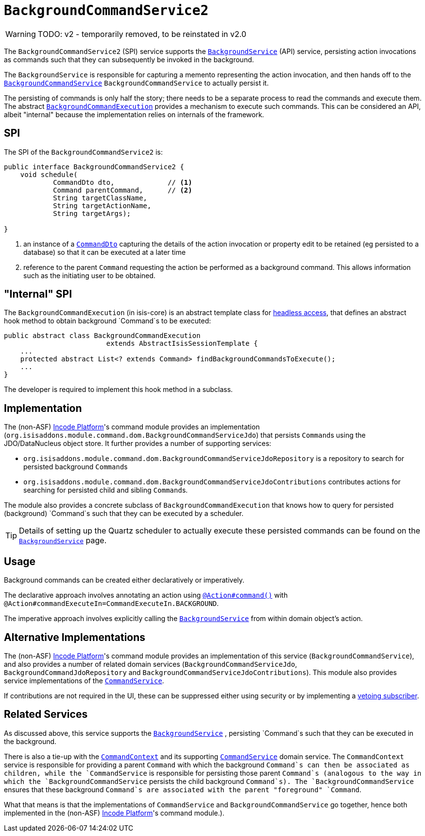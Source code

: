 = `BackgroundCommandService2`
:Notice: Licensed to the Apache Software Foundation (ASF) under one or more contributor license agreements. See the NOTICE file distributed with this work for additional information regarding copyright ownership. The ASF licenses this file to you under the Apache License, Version 2.0 (the "License"); you may not use this file except in compliance with the License. You may obtain a copy of the License at. http://www.apache.org/licenses/LICENSE-2.0 . Unless required by applicable law or agreed to in writing, software distributed under the License is distributed on an "AS IS" BASIS, WITHOUT WARRANTIES OR  CONDITIONS OF ANY KIND, either express or implied. See the License for the specific language governing permissions and limitations under the License.
:page-partial:

WARNING: TODO: v2 - temporarily removed, to be reinstated in v2.0

The `BackgroundCommandService2` (SPI) service supports the xref:refguide:applib-svc:BackgroundService.adoc[`BackgroundService`] (API) service, persisting action invocations as commands such that they can subsequently be invoked in the background.

The `BackgroundService` is responsible for capturing a memento representing the action invocation, and then hands off to the xref:refguide:applib-svc:BackgroundCommandService.adoc[`BackgroundCommandService`] `BackgroundCommandService` to actually persist it.

The persisting of commands is only half the story; there needs to be a separate process to read the commands and execute them.
The abstract xref:refguide:applib-svc:BackgroundCommandExecution.adoc[`BackgroundCommandExecution`] provides a mechanism to execute such commands.  This can be considered an API, albeit "internal" because the implementation relies on internals of the framework.




== SPI

The SPI of the `BackgroundCommandService2` is:

[source,java]
----
public interface BackgroundCommandService2 {
    void schedule(
            CommandDto dto,             // <1>
            Command parentCommand,      // <2>
            String targetClassName,
            String targetActionName,
            String targetArgs);

}
----
<1> an instance of a xref:refguide:schema:cmd.adoc[`CommandDto`] capturing the details of the action invocation or property edit to be retained (eg persisted to a database) so that it can be executed at a later time
<2> reference to the parent `Command` requesting the action be performed as a background command.  This allows information such as the initiating user to be obtained.



== "Internal" SPI

The `BackgroundCommandExecution` (in isis-core) is an abstract template class for  xref:userguide:btb:about.adoc#AbstractIsisSessionTemplate[headless access], that defines an abstract hook method to obtain background `Command`s to be executed:

[source,java]
----
public abstract class BackgroundCommandExecution
                         extends AbstractIsisSessionTemplate {
    ...
    protected abstract List<? extends Command> findBackgroundCommandsToExecute();
    ...
}
----

The developer is required to implement this hook method in a subclass.




== Implementation

The (non-ASF) link:https://platform.incode.org[Incode Platform^]'s command module provides an implementation (`org.isisaddons.module.command.dom.BackgroundCommandServiceJdo`) that persists ``Command``s using the JDO/DataNucleus object store.
It further provides a number of supporting services:

* `org.isisaddons.module.command.dom.BackgroundCommandServiceJdoRepository` is a repository to search for persisted background ``Command``s

* `org.isisaddons.module.command.dom.BackgroundCommandServiceJdoContributions` contributes actions for searching for persisted child and sibling ``Command``s.

The module also provides a concrete subclass of `BackgroundCommandExecution` that knows how to query for persisted (background) `Command`s such that they can be executed by a scheduler.

[TIP]
====
Details of setting up the Quartz scheduler to actually execute these persisted commands can be found on the xref:refguide:applib-svc:BackgroundService.adoc[`BackgroundService`] page.
====




== Usage

Background commands can be created either declaratively or imperatively.

The declarative approach involves annotating an action using xref:refguide:applib-ant:Action.adoc#command[`@Action#command()`] with `@Action#commandExecuteIn=CommandExecuteIn.BACKGROUND`.

The imperative approach involves explicitly calling the xref:refguide:applib-svc:BackgroundService.adoc[`BackgroundService`] from within domain object's action.




== Alternative Implementations

The (non-ASF) link:https://platform.incode.org[Incode Platform^]'s command module provides an implementation of this service (`BackgroundCommandService`), and also provides a number of related domain services (`BackgroundCommandServiceJdo`, `BackgroundCommandJdoRepository` and `BackgroundCommandServiceJdoContributions`).
This module also provides service implementations of the xref:refguide:applib-svc:CommandService.adoc[`CommandService`].

If contributions are not required in the UI, these can be suppressed either using security or by implementing a xref:userguide:btb:about.adoc#vetoing-visibility[vetoing subscriber].




== Related Services

As discussed above, this service supports the xref:refguide:applib-svc:BackgroundService.adoc[`BackgroundService`] , persisting `Command`s such that they can be executed in the background.

There is also a tie-up with the xref:refguide:applib-svc:CommandContext.adoc[`CommandContext`] and its supporting xref:refguide:applib-svc:CommandService.adoc[`CommandService`] domain service. The `CommandContext` service is responsible for providing a parent `Command` with which the background `Command`s can then be associated as children, while the `CommandService` is responsible for persisting those parent `Command`s (analogous to the way in which the `BackgroundCommandService` persists the child background `Command`s). The `BackgroundCommandService` ensures that these background `Command`s are associated with the parent "foreground" `Command`.

What that means is that the implementations of `CommandService` and `BackgroundCommandService` go together, hence both implemented in the (non-ASF) link:https://platform.incode.org[Incode Platform^]'s  command module.).



